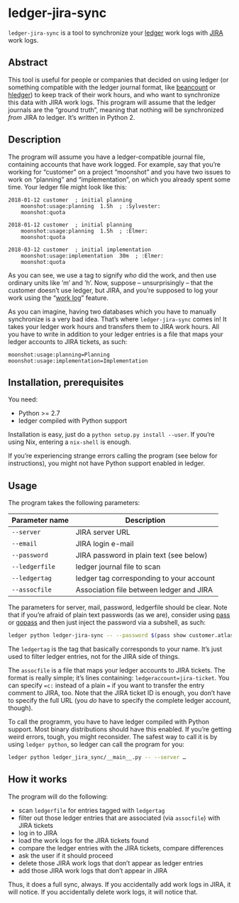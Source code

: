 * ledger-jira-sync

=ledger-jira-sync= is a tool to synchronize your [[https://www.ledger-cli.org/][ledger]] work logs with [[https://www.atlassian.com/software/jira][JIRA]] work logs.

** Abstract

This tool is useful for people or companies that decided on using ledger (or something compatible with the ledger journal format, like [[http://furius.ca/beancount/][beancount]] or [[http://hledger.org/][hledger]]) to keep track of their work hours, and who want to synchronize this data with JIRA work logs. This program will assume that the ledger journals are the “ground truth”, meaning that nothing will be synchronized /from/ JIRA /to/ ledger. It’s written in Python 2.

** Description

The program will assume you have a ledger-compatible journal file, containing accounts that have work logged. For example, say that you’re working for “customer” on a project “moonshot” and you have two issues to work on “planning” and “implementation”, on which you already spent some time. Your ledger file might look like this:

#+BEGIN_SRC ledger
2018-01-12 customer  ; initial planning
	moonshot:usage:planning  1.5h  ; :Sylvester:
	moonshot:quota

2018-01-12 customer  ; initial planning
	moonshot:usage:planning  1.5h  ; :Elmer:
	moonshot:quota

2018-03-12 customer  ; initial implementation
	moonshot:usage:implementation  30m  ; :Elmer:
	moonshot:quota
#+END_SRC

As you can see, we use a tag to signify /who/ did the work, and then use ordinary units like ’m’ and ’h’. Now, suppose – unsurprisingly – that the customer doesn’t use ledger, but JIRA, and you’re supposed to log your work using the “[[https://confluence.atlassian.com/jirasoftwarecloud/logging-work-on-issues-902499028.html][work log]]” feature.

As you can imagine, having two databases which you have to manually synchronize is a very bad idea. That’s where =ledger-jira-sync= comes in! It takes your ledger work hours and transfers them to JIRA work hours. All you have to write in addition to your ledger entries is a file that maps your ledger accounts to JIRA tickets, as such:

#+BEGIN_EXAMPLE
moonshot:usage:planning=Planning
moonshot:usage:implementation=Implementation
#+END_EXAMPLE

** Installation, prerequisites

You need:

 - Python >= 2.7
 - ledger compiled with Python support

Installation is easy, just do a =python setup.py install --user=. If you’re using Nix, entering a =nix-shell= is enough.

If you’re experiencing strange errors calling the program (see below for instructions), you might not have Python support enabled in ledger.
** Usage

The program takes the following parameters:

| Parameter name | Description                              |
|----------------+------------------------------------------|
| =--server=     | JIRA server URL                          |
| =--email=      | JIRA login e-mail                        |
| =--password=   | JIRA password in plain text (see below)  |
| =--ledgerfile= | ledger journal file to scan              |
| =--ledgertag=  | ledger tag corresponding to your account |
| =--assocfile=  | Association file between ledger and JIRA |

The parameters for server, mail, password, ledgerfile should be clear. Note that if you’re afraid of plain text passwords (as we are), consider using [[http://passwordstore.org][pass]] or [[https://github.com/justwatchcom/gopass][gopass]] and then just inject the password via a subshell, as such:

#+BEGIN_SRC sh
ledger python ledger-jira-sync -- --password $(pass show customer.atlassian.net)
#+END_SRC

The =ledgertag= is the tag that basically corresponds to your name. It’s just used to filter ledger entries, not for the JIRA side of things.

The =assocfile= is a file that maps your ledger accounts to JIRA tickets. The format is really simple; it’s lines containing: ~ledgeraccount=jira-ticket~. You can specify ~=c:~ instead of a plain ~=~ if you want to transfer the entry comment to JIRA, too. Note that the JIRA ticket ID is enough, you don’t have to specify the full URL (you /do/ have to specify the complete ledger account, though).

To call the programm, you have to have ledger compiled with Python support. Most binary distributions should have this enabled. If you’re getting weird errors, tough, you might reconsider. The safest way to call it is by using =ledger python=, so ledger can call the program for you:

#+BEGIN_SRC sh
ledger python ledger_jira_sync/__main__.py -- --server …
#+END_SRC

** How it works

The program will do the following:

 - scan =ledgerfile= for entries tagged with =ledgertag=
 - filter out those ledger entries that are associated (via =assocfile=) with JIRA tickets
 - log in to JIRA
 - load the work logs for the JIRA tickets found
 - compare the ledger entries with the JIRA tickets, compare differences
 - ask the user if it should proceed
 - delete those JIRA work logs that don’t appear as ledger entries
 - add those JIRA work logs that don’t appear in JIRA

Thus, it does a full sync, always. If you accidentally add work logs in JIRA, it will notice. If you accidentally delete work logs, it will notice that.
